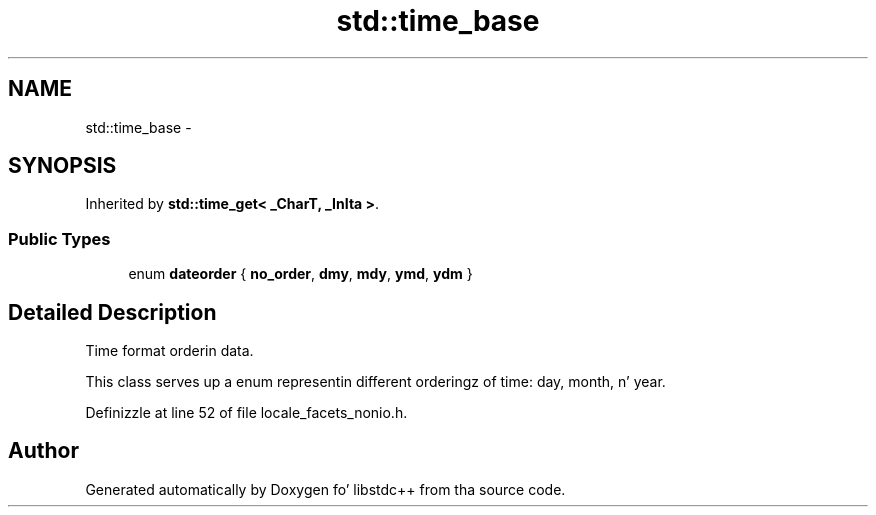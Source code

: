 .TH "std::time_base" 3 "Thu Sep 11 2014" "libstdc++" \" -*- nroff -*-
.ad l
.nh
.SH NAME
std::time_base \- 
.SH SYNOPSIS
.br
.PP
.PP
Inherited by \fBstd::time_get< _CharT, _InIta >\fP\&.
.SS "Public Types"

.in +1c
.ti -1c
.RI "enum \fBdateorder\fP { \fBno_order\fP, \fBdmy\fP, \fBmdy\fP, \fBymd\fP, \fBydm\fP }"
.br
.in -1c
.SH "Detailed Description"
.PP 
Time format orderin data\&.
.PP
This class serves up a enum representin different orderingz of time: day, month, n' year\&. 
.PP
Definizzle at line 52 of file locale_facets_nonio\&.h\&.

.SH "Author"
.PP 
Generated automatically by Doxygen fo' libstdc++ from tha source code\&.
